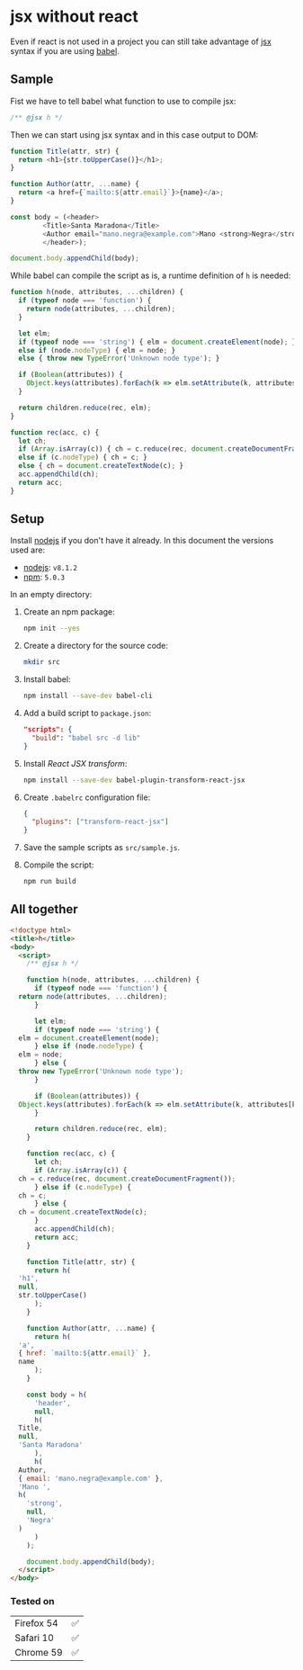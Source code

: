 # Created 2017-06-25 Sun 13:32
#+OPTIONS: toc:nil title:nil
#+AUTHOR: leonardo rojas

* jsx without react
Even if react is not used in a project you can still take advantage of [[https://babeljs.io/docs/plugins/transform-react-jsx/][jsx]]
syntax if you are using [[https://babeljs.io/][babel]].

** Sample
Fist we have to tell babel what function to use to compile jsx:
#+NAME: h-header
#+BEGIN_SRC js
  /** @jsx h */
#+END_SRC

Then we can start using jsx syntax and in this case output to DOM:
#+NAME: sample-h-src
#+BEGIN_SRC js
  function Title(attr, str) {
    return <h1>{str.toUpperCase()}</h1>;
  }
  
  function Author(attr, ...name) {
    return <a href={`mailto:${attr.email}`}>{name}</a>;
  }
  
  const body = (<header>
  	      <Title>Santa Maradona</Title>
  	      <Author email="mano.negra@example.com">Mano <strong>Negra</strong></Author>
  	      </header>);
  
  document.body.appendChild(body);
#+END_SRC

While babel can compile the script as is, a runtime definition of ~h~ is
needed:
#+NAME: define-h
#+BEGIN_SRC js
  function h(node, attributes, ...children) {
    if (typeof node === 'function') {
      return node(attributes, ...children);
    }
  
    let elm;
    if (typeof node === 'string') { elm = document.createElement(node); }
    else if (node.nodeType) { elm = node; }
    else { throw new TypeError('Unknown node type'); }
  
    if (Boolean(attributes)) {
      Object.keys(attributes).forEach(k => elm.setAttribute(k, attributes[k]) );
    }
  
    return children.reduce(rec, elm);
  }
  
  function rec(acc, c) {
    let ch;
    if (Array.isArray(c)) { ch = c.reduce(rec, document.createDocumentFragment()); }
    else if (c.nodeType) { ch = c; }
    else { ch = document.createTextNode(c); }
    acc.appendChild(ch);
    return acc;
  }
#+END_SRC


** Setup
Install [[https://nodejs.org/en/][nodejs]] if you don't have it already.
In this document the versions used are:
- [[https://nodejs.org/en/][nodejs]]: =v8.1.2=
- [[https://www.npmjs.com/][npm]]: =5.0.3=

In an empty directory:
1. Create an npm package:
   #+BEGIN_SRC sh
     npm init --yes
   #+END_SRC

2. Create a directory for the source code:
   #+BEGIN_SRC sh
     mkdir src
   #+END_SRC

3. Install babel:
   #+BEGIN_SRC sh
     npm install --save-dev babel-cli
   #+END_SRC

4. Add a build script to =package.json=:
   #+BEGIN_SRC json
     "scripts": {
       "build": "babel src -d lib"
     }
   #+END_SRC
5. Install /React JSX transform/:
   #+BEGIN_SRC sh
     npm install --save-dev babel-plugin-transform-react-jsx
   #+END_SRC

6. Create =.babelrc= configuration file:
   #+BEGIN_SRC json
     {
       "plugins": ["transform-react-jsx"]
     }
   #+END_SRC
7. Save the sample scripts as =src/sample.js=.
8. Compile the script:
   #+BEGIN_SRC sh
     npm run build
   #+END_SRC


** All together
#+NAME: reader
#+BEGIN_SRC sh :exports result :results code :wrap "src javascript :exports none"
  cat lib/sample.js
#+END_SRC

#+BEGIN_SRC html
  <!doctype html>
  <title>h</title>
  <body>
    <script>
      /** @jsx h */
  
      function h(node, attributes, ...children) {
        if (typeof node === 'function') {
  	return node(attributes, ...children);
        }
  
        let elm;
        if (typeof node === 'string') {
  	elm = document.createElement(node);
        } else if (node.nodeType) {
  	elm = node;
        } else {
  	throw new TypeError('Unknown node type');
        }
  
        if (Boolean(attributes)) {
  	Object.keys(attributes).forEach(k => elm.setAttribute(k, attributes[k]));
        }
  
        return children.reduce(rec, elm);
      }
  
      function rec(acc, c) {
        let ch;
        if (Array.isArray(c)) {
  	ch = c.reduce(rec, document.createDocumentFragment());
        } else if (c.nodeType) {
  	ch = c;
        } else {
  	ch = document.createTextNode(c);
        }
        acc.appendChild(ch);
        return acc;
      }
  
      function Title(attr, str) {
        return h(
  	'h1',
  	null,
  	str.toUpperCase()
        );
      }
  
      function Author(attr, ...name) {
        return h(
  	'a',
  	{ href: `mailto:${attr.email}` },
  	name
        );
      }
  
      const body = h(
        'header',
        null,
        h(
  	Title,
  	null,
  	'Santa Maradona'
        ),
        h(
  	Author,
  	{ email: 'mano.negra@example.com' },
  	'Mano ',
  	h(
  	  'strong',
  	  null,
  	  'Negra'
  	)
        )
      );
  
      document.body.appendChild(body);
    </script>
  </body>
#+END_SRC

*** Tested on
| Firefox 54 | ✅ |
| Safari 10  | ✅ |
| Chrome 59  | ✅ |
